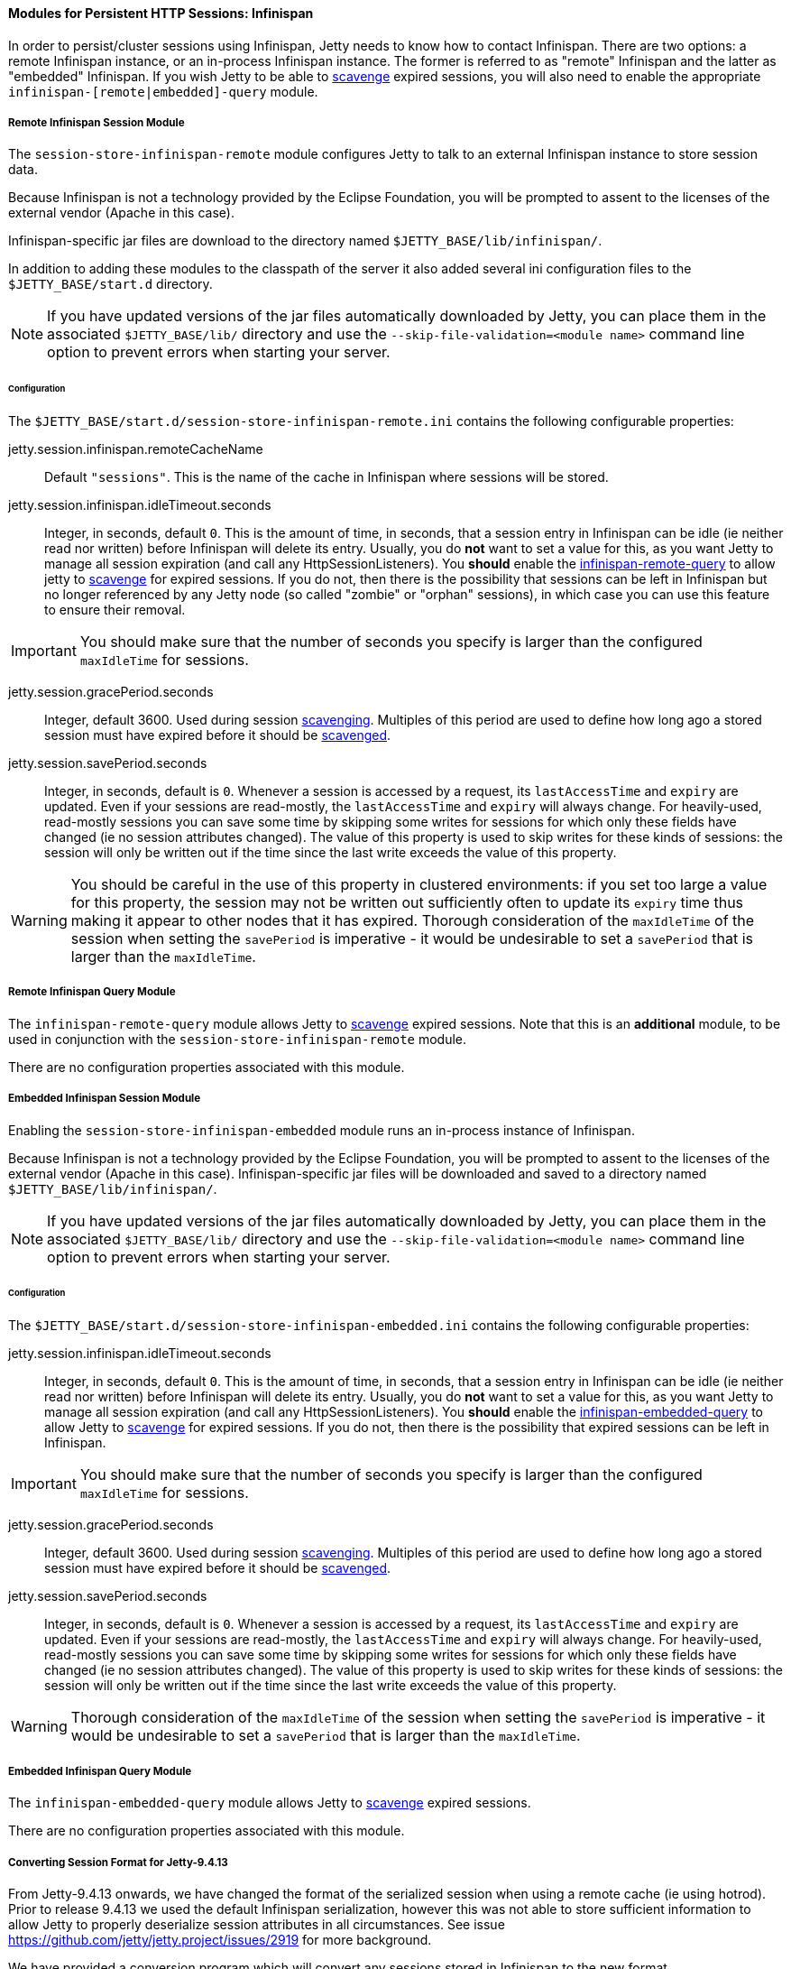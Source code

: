 //
// ========================================================================
// Copyright (c) 1995 Mort Bay Consulting Pty Ltd and others.
//
// This program and the accompanying materials are made available under the
// terms of the Eclipse Public License v. 2.0 which is available at
// https://www.eclipse.org/legal/epl-2.0, or the Apache License, Version 2.0
// which is available at https://www.apache.org/licenses/LICENSE-2.0.
//
// SPDX-License-Identifier: EPL-2.0 OR Apache-2.0
// ========================================================================
//

[[og-session-infinispan]]
==== Modules for Persistent HTTP Sessions: Infinispan

In order to persist/cluster sessions using Infinispan, Jetty needs to know how to contact Infinispan. 
There are two options: a remote Infinispan instance, or an in-process Infinispan instance.
The former is referred to as "remote" Infinispan and the latter as "embedded" Infinispan.
If you wish Jetty to be able to xref:og-session-base-scavenge[scavenge] expired sessions, you will also need to enable the appropriate `infinispan-[remote|embedded]-query` module.

[[og-session-infinispan-remote]]
===== Remote Infinispan Session Module

The `session-store-infinispan-remote` module configures Jetty to talk to an external Infinispan instance to store session data.

Because Infinispan is not a technology provided by the Eclipse Foundation, you will be prompted to assent to the licenses of the external vendor (Apache in this case).

Infinispan-specific jar files are download to the directory named `$JETTY_BASE/lib/infinispan/`.

In addition to adding these modules to the classpath of the server it also added several ini configuration files to the `$JETTY_BASE/start.d` directory.

NOTE: If you have updated versions of the jar files automatically downloaded by Jetty, you can place them in the associated `$JETTY_BASE/lib/` directory and use the `--skip-file-validation=<module name>` command line option to prevent errors when starting your server.

====== Configuration

The `$JETTY_BASE/start.d/session-store-infinispan-remote.ini` contains the following configurable properties:

jetty.session.infinispan.remoteCacheName::
Default `"sessions"`.
This is the name of the cache in Infinispan where sessions will be stored.

jetty.session.infinispan.idleTimeout.seconds::
Integer, in seconds, default `0`.
This is the amount of time, in seconds, that a session entry in Infinispan can be idle (ie neither read nor written) before Infinispan will delete its entry.
Usually, you do *not* want to set a value for this, as you want Jetty to manage all session expiration (and call any HttpSessionListeners).
You *should* enable the xref:og-session-infinispan-remote-query[infinispan-remote-query] to allow jetty to xref:og-session-base-scavenge[scavenge] for expired sessions.
If you do not, then there is the possibility that sessions can be left in Infinispan but no longer referenced by any Jetty node (so called "zombie" or "orphan" sessions), in which case you can use this feature to ensure their removal.

IMPORTANT: You should make sure that the number of seconds you specify is larger than the configured `maxIdleTime` for sessions.

jetty.session.gracePeriod.seconds::
Integer, default 3600.
Used during session xref:og-session-base-scavenge[scavenging].
Multiples of this period are used to define how long ago a stored session must have expired before it should be xref:og-session-base-scavenge[scavenged].

jetty.session.savePeriod.seconds::
Integer, in seconds, default is `0`.
Whenever a session is accessed by a request, its `lastAccessTime` and `expiry` are updated.
Even if your sessions are read-mostly, the `lastAccessTime` and  `expiry` will always change.
For heavily-used, read-mostly sessions you can save some time by skipping some writes for sessions for which only these fields have changed (ie no session attributes changed).
The value of this property is used to skip writes for these kinds of sessions: the session will only be written out if the time since the last write exceeds the value of this property.

[WARNING]
====
You should be careful in the use of this property in clustered environments: if you set too large a value for this property, the session may not be written out sufficiently often to update its `expiry` time thus making it appear to other nodes that it has expired.
Thorough consideration of the `maxIdleTime` of the session when setting the `savePeriod` is imperative - it would be undesirable to set a `savePeriod` that is larger than the `maxIdleTime`.
====

[[og-session-infinispan-remote-query]]
===== Remote Infinispan Query Module

The `infinispan-remote-query` module allows Jetty to xref:og-session-base-scavenge[scavenge] expired sessions.
Note that this is an *additional* module, to be used in conjunction with the `session-store-infinispan-remote` module.

There are no configuration properties associated with this module.

[[og-session-infinispan-embedded]]
===== Embedded Infinispan Session Module

Enabling the `session-store-infinispan-embedded` module runs an in-process instance of Infinispan.

Because Infinispan is not a technology provided by the Eclipse Foundation, you will be prompted to assent to the licenses of the external vendor (Apache in this case).
Infinispan-specific jar files will be downloaded and saved to a directory named `$JETTY_BASE/lib/infinispan/`.

NOTE: If you have updated versions of the jar files automatically downloaded by Jetty, you can place them in the associated `$JETTY_BASE/lib/` directory and use the `--skip-file-validation=<module name>` command line option to prevent errors when starting your server.

====== Configuration

The `$JETTY_BASE/start.d/session-store-infinispan-embedded.ini` contains the following configurable properties:

jetty.session.infinispan.idleTimeout.seconds::
Integer, in seconds, default `0`.
This is the amount of time, in seconds, that a session entry in Infinispan can be idle (ie neither read nor written) before Infinispan will delete its entry.
Usually, you do *not* want to set a value for this, as you want Jetty to manage all session expiration (and call any HttpSessionListeners).
You *should* enable the xref:og-session-infinispan-embedded-query[infinispan-embedded-query] to allow Jetty to xref:og-session-base-scavenge[scavenge] for expired sessions.
If you do not, then there is the possibility that expired sessions can be left in Infinispan.

IMPORTANT: You should make sure that the number of seconds you specify is larger than the configured `maxIdleTime` for sessions.

jetty.session.gracePeriod.seconds::
Integer, default 3600.
Used during session xref:og-session-base-scavenge[scavenging].
Multiples of this period are used to define how long ago a stored session must have expired before it should be xref:og-session-base-scavenge[scavenged].

jetty.session.savePeriod.seconds::
Integer, in seconds, default is `0`.
Whenever a session is accessed by a request, its `lastAccessTime` and `expiry` are updated.
Even if your sessions are read-mostly, the `lastAccessTime` and  `expiry` will always change.
For heavily-used, read-mostly sessions you can save some time by skipping some writes for sessions for which only these fields have changed (ie no session attributes changed).
The value of this property is used to skip writes for these kinds of sessions: the session will only be written out if the time since the last write exceeds the value of this property.

[WARNING]
====
Thorough consideration of the `maxIdleTime` of the session when setting the `savePeriod` is imperative - it would be undesirable to set a `savePeriod` that is larger than the `maxIdleTime`.
====

[[og-session-infinispan-embedded-query]]
===== Embedded Infinispan Query Module

The `infinispan-embedded-query` module allows Jetty to xref:og-session-base-scavenge[scavenge] expired sessions.

There are no configuration properties associated with this module.

===== Converting Session Format for Jetty-9.4.13

From Jetty-9.4.13 onwards, we have changed the format of the serialized session when using a remote cache (ie using hotrod).
Prior to release 9.4.13 we used the default Infinispan serialization, however this was not able to store sufficient information to allow Jetty to properly deserialize session attributes in all circumstances.
See issue link:https://github.com/jetty/jetty.project/issues/2919[] for more background.

We have provided a conversion program which will convert any sessions stored in Infinispan to the new format.

IMPORTANT: We recommend that you backup your stored sessions before running the conversion program.

How to use the converter:

----
java -cp jetty-jakarta-servlet-api-4.0.2.jar:jetty-util-{VERSION}.jar:jetty-server-{VERSION}.jar:infinispan-remote-9.1.0.Final.jar:jetty-infinispan-{VERSION}.jar:[other classpath]  org.eclipse.jetty.session.infinispan.InfinispanSessionLegacyConverter

Usage:  InfinispanSessionLegacyConverter [-Dhost=127.0.0.1] [-Dverbose=true|false] <cache-name> [check]
----

The classpath::
Must contain the servlet-api, jetty-util, jetty-server, jetty-infinispan and infinispan-remote jars. If your sessions contain attributes that use application classes, you will also need to also put those classes onto the classpath. If your session has been authenticated, you may also need to include the jetty-security and jetty-http jars on the classpath.

Parameters::
When used with no arguments the usage message is printed. When used with the `cache-name` parameter the conversion is performed. When used with both `cache-name` and `check` parameters, sessions are checked for whether or not they are converted.
-Dhost:::  you can optionally provide a system property with the address of your remote Infinispan server. Defaults to the localhost.
-Dverbose::: defaults to false. If true, prints more comprehensive stacktrace information about failures. Useful to diagnose why a session is not converted.
cache-name::: the name of the remote cache containing your sessions. This is mandatory.
check::: the optional check command will verify sessions have been converted. Use it _after_ doing the conversion.

To perform the conversion, run the InfinispanSessionLegacyConverter with just the `cache-name`, and optionally the `host` system property.
The following command will attempt to convert all sessions in the cached named `my-remote-cache` on the machine `myhost`, ensuring that application classes in the `/my/custom/classes` directory are on the classpath:

----
java -cp jetty-jakarta-servlet-api-4.0.2.jar:jetty-util-{VERSION}.jar:jetty-server-{VERSION}.jar:infinispan-remote-9.1.0.Final.jar:jetty-infinispan-{VERSION}.jar:/my/custom/classes  org.eclipse.jetty.session.infinispan.InfinispanSessionLegacyConverter -Dhost=myhost my-remote-cache
----

If the converter fails to convert a session, an error message and stacktrace will be printed and the conversion will abort. The failed session should be untouched, however _it is prudent to take a backup of your cache before attempting the conversion_.

